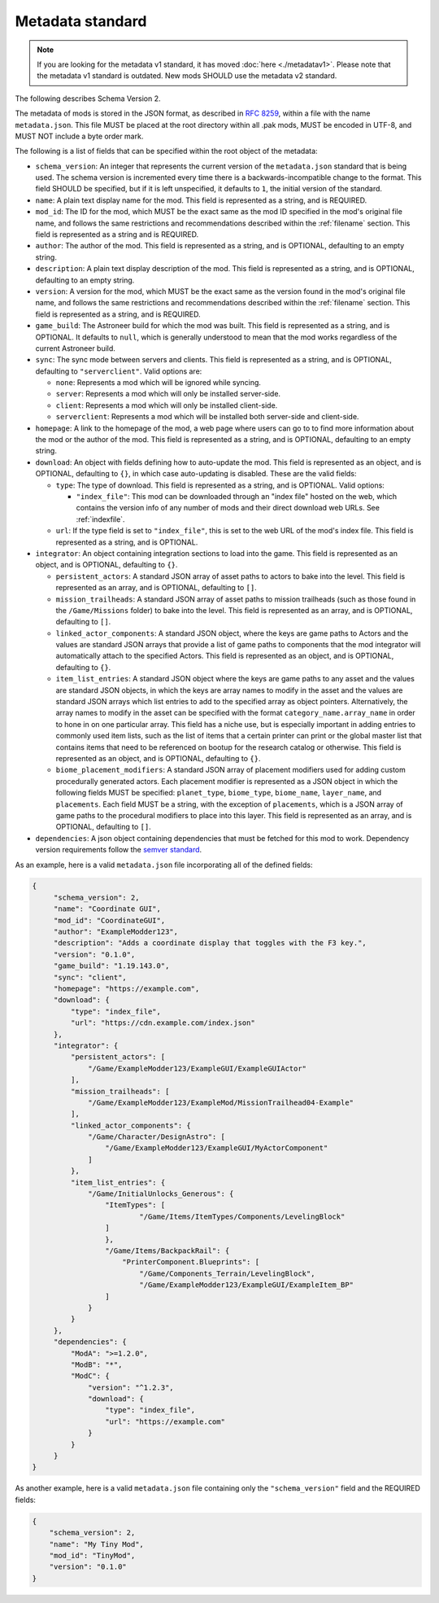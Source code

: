 .. _metadatav2:

Metadata standard
=====================

.. note:: 
    If you are looking for the metadata v1 standard, it has moved :doc:`here <./metadatav1>`.
    Please note that the metadata v1 standard is outdated. New mods SHOULD use the metadata v2 standard.

The following describes Schema Version 2.

The metadata of mods is stored in the JSON format, as described in `RFC 8259 <https://tools.ietf.org/html/rfc8259>`_,
within a file with the name ``metadata.json``. This file MUST be placed at the root directory within all .pak mods,
MUST be encoded in UTF-8, and MUST NOT include a byte order mark.

The following is a list of fields that can be specified within the root object of the metadata:

-  ``schema_version``: An integer that represents the current version of the ``metadata.json`` standard that is being used.
   The schema version is incremented every time there is a backwards-incompatible change to the format.
   This field SHOULD be specified, but if it is left unspecified, it defaults to ``1``, the initial version of the standard.

-  ``name``: A plain text display name for the mod. This field is represented as a string, and is REQUIRED.

-  ``mod_id``: The ID for the mod, which MUST be the exact same as the mod ID specified in the mod's original file name, and follows the
   same restrictions and recommendations described within the :ref:`filename` section. This field is represented as a string and is REQUIRED.

-  ``author``: The author of the mod. This field is represented as a string, and is OPTIONAL, defaulting to an empty string.

-  ``description``: A plain text display description of the mod. This field is represented as a string, and is OPTIONAL, defaulting to an empty string.

-  ``version``: A version for the mod, which MUST be the exact same as the version found in the mod's original file name,
   and follows the same restrictions and recommendations described within the :ref:`filename` section.
   This field is represented as a string, and is REQUIRED.

-  ``game_build``: The Astroneer build for which the mod was built. This field is represented as a string, and is OPTIONAL. It defaults to ``null``,
   which is generally understood to mean that the mod works regardless of the current Astroneer build.

-  ``sync``: The sync mode between servers and clients. This field is represented as a string, and is OPTIONAL, defaulting to ``"serverclient"``.
   Valid options are:

   -  ``none``: Represents a mod which will be ignored while syncing.
   -  ``server``: Represents a mod which will only be installed server-side.
   -  ``client``: Represents a mod which will only be installed client-side.
   -  ``serverclient``: Represents a mod which will be installed both server-side and client-side.

-  ``homepage``: A link to the homepage of the mod, a web page where users can go to to find more information about the mod or the author of the mod.
   This field is represented as a string, and is OPTIONAL, defaulting to an empty string.

-  ``download``: An object with fields defining how to auto-update the mod. This field is represented as an object, and is OPTIONAL,
   defaulting to ``{}``, in which case auto-updating is disabled. These are the valid fields:

   -  ``type``: The type of download. This field is represented as a string, and is OPTIONAL. Valid options:

      -  ``"index_file"``: This mod can be downloaded through an "index file" hosted on the web,
         which contains the version info of any number of mods and their direct download web URLs.
         See :ref:`indexfile`.

   -  ``url``: If the type field is set to ``"index_file"``, this is set to the web URL of the mod's index file.
      This field is represented as a string, and is OPTIONAL.

- ``integrator``: An object containing integration sections to load into the game. This field is represented as an object, and is OPTIONAL, defaulting to ``{}``.

  -  ``persistent_actors``: A standard JSON array of asset paths to actors to bake into the level. This field is represented as an array,
     and is OPTIONAL, defaulting to ``[]``.

  -  ``mission_trailheads``: A standard JSON array of asset paths to mission trailheads (such as those found in the ``/Game/Missions`` folder)
     to bake into the level. This field is represented as an array, and is OPTIONAL, defaulting to ``[]``.

  -  ``linked_actor_components``: A standard JSON object, where the keys are game paths to Actors and the values are standard JSON arrays
     that provide a list of game paths to components that the mod integrator will automatically attach to the specified Actors.
     This field is represented as an object, and is OPTIONAL, defaulting to ``{}``.

  -  ``item_list_entries``: A standard JSON object where the keys are game paths to any asset and the values are standard JSON objects,
     in which the keys are array names to modify in the asset and the values are standard JSON arrays which list entries to add to the specified
     array as object pointers.
     Alternatively, the array names to modify in the asset can be specified with the format ``category_name.array_name`` in order
     to hone in on one particular array.
     This field has a niche use, but is especially important in adding entries to commonly used item lists,
     such as the list of items that a certain printer can print or the global master list that contains items that need to be referenced on
     bootup for the research catalog or otherwise. This field is represented as an object, and is OPTIONAL, defaulting to ``{}``.

  -  ``biome_placement_modifiers``: A standard JSON array of placement modifiers used for adding custom procedurally generated actors. Each placement modifier
     is represented as a JSON object in which the following fields MUST be specified: ``planet_type``, ``biome_type``, ``biome_name``, ``layer_name``, and ``placements``.
     Each field MUST be a string, with the exception of ``placements``, which is a JSON array of game paths to the procedural modifiers to place into this layer.
     This field is represented as an array, and is OPTIONAL, defaulting to ``[]``.

- ``dependencies``: A json object containing dependencies that must be fetched for this mod to work.  
  Dependency version requirements follow the `semver standard <https://semver.org/>`_.

As an example, here is a valid ``metadata.json`` file incorporating all of the defined fields:

.. code-block:: JSON

   {
        "schema_version": 2,
        "name": "Coordinate GUI",
        "mod_id": "CoordinateGUI",
        "author": "ExampleModder123",
        "description": "Adds a coordinate display that toggles with the F3 key.",
        "version": "0.1.0",
        "game_build": "1.19.143.0",
        "sync": "client",
        "homepage": "https://example.com",
        "download": {
            "type": "index_file",
            "url": "https://cdn.example.com/index.json"
        },
        "integrator": {
            "persistent_actors": [
                "/Game/ExampleModder123/ExampleGUI/ExampleGUIActor"
            ],
            "mission_trailheads": [
                "/Game/ExampleModder123/ExampleMod/MissionTrailhead04-Example"
            ],
            "linked_actor_components": {
                "/Game/Character/DesignAstro": [
                    "/Game/ExampleModder123/ExampleGUI/MyActorComponent"
                ]
            },
            "item_list_entries": {
                "/Game/InitialUnlocks_Generous": {
                    "ItemTypes": [
                            "/Game/Items/ItemTypes/Components/LevelingBlock"
                    ]
                    },
                    "/Game/Items/BackpackRail": {
                        "PrinterComponent.Blueprints": [
                            "/Game/Components_Terrain/LevelingBlock",
                            "/Game/ExampleModder123/ExampleGUI/ExampleItem_BP"
                    ]
                }
            }
        },
        "dependencies": {
            "ModA": ">=1.2.0",
            "ModB": "*",
            "ModC": {
                "version": "^1.2.3",
                "download": {
                    "type": "index_file",
                    "url": "https://example.com"
                }
            }
        }
   }

As another example, here is a valid ``metadata.json`` file containing only the ``"schema_version"`` field and the REQUIRED fields:

.. code-block:: JSON

   {
       "schema_version": 2,
       "name": "My Tiny Mod",
       "mod_id": "TinyMod",
       "version": "0.1.0"
   }
